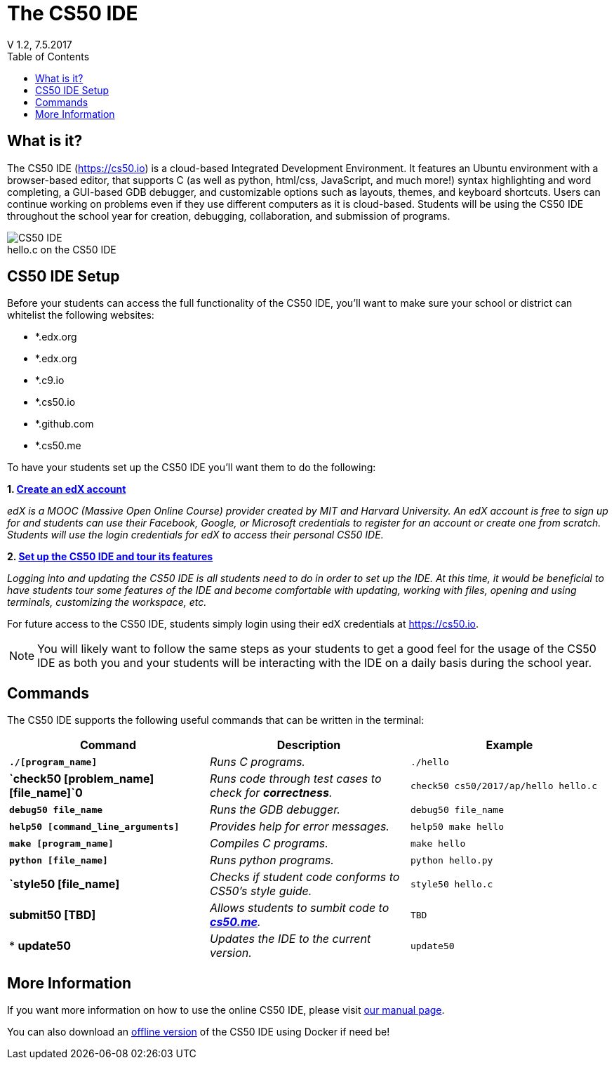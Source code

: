 :toc: left 
:toclevels: 3

= The CS50 IDE
V 1.2, 7.5.2017

== What is it?
 
The CS50 IDE (https://cs50.io) is a cloud-based Integrated Development Environment. It features an Ubuntu environment with a browser-based editor, that supports C (as well as python, html/css, JavaScript, and much more!) syntax highlighting and word completing, a GUI-based GDB debugger, and customizable options such as layouts, themes, and keyboard shortcuts. Users can continue working on problems even if they use different computers as it is cloud-based.  Students will be using the CS50 IDE throughout the school year for creation, debugging, collaboration, and submission of programs.

.hello.c on the CS50 IDE
[caption=""]
image::https://manual.cs50.net/assets/night-mode.png[CS50 IDE]

== CS50 IDE Setup

Before your students can access the full functionality of the CS50 IDE, you’ll want to make sure your school or district can whitelist the following websites:


- *.edx.org
- *.edx.org
- *.c9.io
- *.cs50.io
- *.github.com
- *.cs50.me
 
To have your students set up the CS50 IDE you’ll want them to do the following:
 
*1. https://courses.edx.org/register[Create an edX account]*

_edX is a MOOC (Massive Open Online Course) provider created by MIT and Harvard University. An edX account is free to sign up for and students can use their Facebook, Google, or Microsoft credentials to register for an account or create one from scratch. Students will use the login credentials for edX to access their personal CS50 IDE._
 
*2. https://manual.cs50.net/cs50-ide/online.html[Set up the CS50 IDE and tour its features]*
 
_Logging into and updating the CS50 IDE is all students need to do in order to set up the IDE.  At this time, it would be beneficial to have students tour some features of the IDE and become comfortable with updating, working with files, opening and using terminals, customizing the workspace, etc._
 
For future access to the CS50 IDE, students simply login using their edX credentials at https://cs50.io.
 
NOTE: You will likely want to follow the same steps as your students to get a good feel for the usage of the CS50 IDE as both you and your students will be interacting with the IDE on a daily basis during the school year.

== Commands

The CS50 IDE supports the following useful commands that can be written in the terminal:

|===
|Command | Description| Example

|*`./[program_name]`*
|_Runs C programs._
|`./hello`

|*`check50 [problem_name] [file_name]`0*
|_Runs code through test cases to check for *correctness*._
|`check50 cs50/2017/ap/hello hello.c`

|*`debug50 file_name`*
|_Runs the GDB debugger._
|`debug50 file_name`

|*`help50 [command_line_arguments]`*
|_Provides help for error messages._
|`help50 make hello`

|*`make [program_name]`*
|_Compiles C programs._
|`make hello`

|*`python [file_name]`*
|_Runs python programs._
|`python hello.py`

|*`style50 [file_name]*
|_Checks if student code conforms to CS50's style guide._
|`style50 hello.c`

|*submit50 [TBD]*
|_Allows students to sumbit code to https://cs50.me[*cs50.me*]._
|`TBD`

|* *update50*
|_Updates the IDE to the current version._
|`update50`
|===

== More Information

If you want more information on how to use the online CS50 IDE, please visit https://manual.cs50.net/cs50-ide/online.html[our manual page].

You can also download an https://manual.cs50.net/cs50-ide/offline.html[offline version] of the CS50 IDE using Docker if need be!
